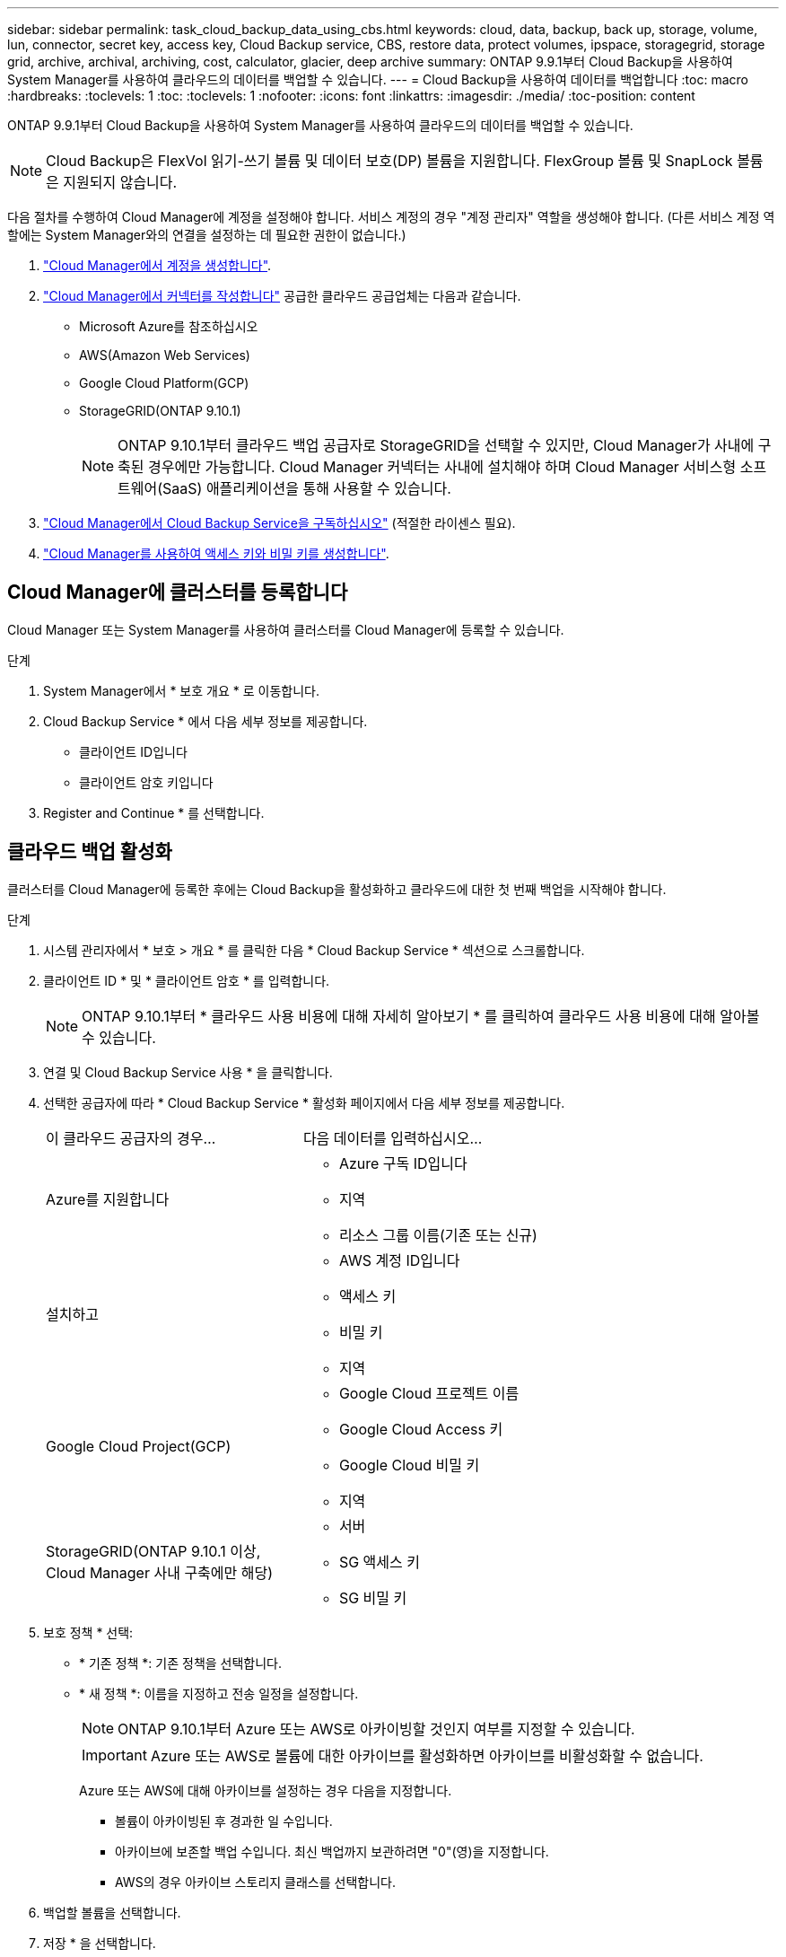 ---
sidebar: sidebar 
permalink: task_cloud_backup_data_using_cbs.html 
keywords: cloud, data, backup, back up, storage, volume, lun, connector, secret key, access key, Cloud Backup service, CBS, restore data, protect volumes, ipspace, storagegrid, storage grid, archive, archival, archiving, cost, calculator, glacier, deep archive 
summary: ONTAP 9.9.1부터 Cloud Backup을 사용하여 System Manager를 사용하여 클라우드의 데이터를 백업할 수 있습니다. 
---
= Cloud Backup을 사용하여 데이터를 백업합니다
:toc: macro
:hardbreaks:
:toclevels: 1
:toc: 
:toclevels: 1
:nofooter: 
:icons: font
:linkattrs: 
:imagesdir: ./media/
:toc-position: content


[role="lead"]
ONTAP 9.9.1부터 Cloud Backup을 사용하여 System Manager를 사용하여 클라우드의 데이터를 백업할 수 있습니다.


NOTE: Cloud Backup은 FlexVol 읽기-쓰기 볼륨 및 데이터 보호(DP) 볼륨을 지원합니다. FlexGroup 볼륨 및 SnapLock 볼륨은 지원되지 않습니다.

다음 절차를 수행하여 Cloud Manager에 계정을 설정해야 합니다. 서비스 계정의 경우 "계정 관리자" 역할을 생성해야 합니다. (다른 서비스 계정 역할에는 System Manager와의 연결을 설정하는 데 필요한 권한이 없습니다.)

. link:https://docs.netapp.com/us-en/occm/task_logging_in.html["Cloud Manager에서 계정을 생성합니다"].
. link:https://docs.netapp.com/us-en/occm/concept_connectors.html["Cloud Manager에서 커넥터를 작성합니다"] 공급한 클라우드 공급업체는 다음과 같습니다.
+
** Microsoft Azure를 참조하십시오
** AWS(Amazon Web Services)
** Google Cloud Platform(GCP)
** StorageGRID(ONTAP 9.10.1)
+

NOTE: ONTAP 9.10.1부터 클라우드 백업 공급자로 StorageGRID을 선택할 수 있지만, Cloud Manager가 사내에 구축된 경우에만 가능합니다. Cloud Manager 커넥터는 사내에 설치해야 하며 Cloud Manager 서비스형 소프트웨어(SaaS) 애플리케이션을 통해 사용할 수 있습니다.



. link:https://docs.netapp.com/us-en/occm/concept_backup_to_cloud.html["Cloud Manager에서 Cloud Backup Service을 구독하십시오"] (적절한 라이센스 필요).
. link:https://docs.netapp.com/us-en/occm/task_managing_cloud_central_accounts.html#creating-and-managing-service-accounts["Cloud Manager를 사용하여 액세스 키와 비밀 키를 생성합니다"].




== Cloud Manager에 클러스터를 등록합니다

Cloud Manager 또는 System Manager를 사용하여 클러스터를 Cloud Manager에 등록할 수 있습니다.

.단계
. System Manager에서 * 보호 개요 * 로 이동합니다.
. Cloud Backup Service * 에서 다음 세부 정보를 제공합니다.
+
** 클라이언트 ID입니다
** 클라이언트 암호 키입니다


. Register and Continue * 를 선택합니다.




== 클라우드 백업 활성화

클러스터를 Cloud Manager에 등록한 후에는 Cloud Backup을 활성화하고 클라우드에 대한 첫 번째 백업을 시작해야 합니다.

.단계
. 시스템 관리자에서 * 보호 > 개요 * 를 클릭한 다음 * Cloud Backup Service * 섹션으로 스크롤합니다.
. 클라이언트 ID * 및 * 클라이언트 암호 * 를 입력합니다.
+

NOTE: ONTAP 9.10.1부터 * 클라우드 사용 비용에 대해 자세히 알아보기 * 를 클릭하여 클라우드 사용 비용에 대해 알아볼 수 있습니다.

. 연결 및 Cloud Backup Service 사용 * 을 클릭합니다.
. 선택한 공급자에 따라 * Cloud Backup Service * 활성화 페이지에서 다음 세부 정보를 제공합니다.
+
[cols="35,65"]
|===


| 이 클라우드 공급자의 경우... | 다음 데이터를 입력하십시오... 


 a| 
Azure를 지원합니다
 a| 
** Azure 구독 ID입니다
** 지역
** 리소스 그룹 이름(기존 또는 신규)




 a| 
설치하고
 a| 
** AWS 계정 ID입니다
** 액세스 키
** 비밀 키
** 지역




 a| 
Google Cloud Project(GCP)
 a| 
** Google Cloud 프로젝트 이름
** Google Cloud Access 키
** Google Cloud 비밀 키
** 지역




 a| 
StorageGRID(ONTAP 9.10.1 이상, Cloud Manager 사내 구축에만 해당)
 a| 
** 서버
** SG 액세스 키
** SG 비밀 키


|===
. 보호 정책 * 선택:
+
** * 기존 정책 *: 기존 정책을 선택합니다.
** * 새 정책 *: 이름을 지정하고 전송 일정을 설정합니다.
+

NOTE: ONTAP 9.10.1부터 Azure 또는 AWS로 아카이빙할 것인지 여부를 지정할 수 있습니다.

+

IMPORTANT: Azure 또는 AWS로 볼륨에 대한 아카이브를 활성화하면 아카이브를 비활성화할 수 없습니다.

+
Azure 또는 AWS에 대해 아카이브를 설정하는 경우 다음을 지정합니다.

+
*** 볼륨이 아카이빙된 후 경과한 일 수입니다.
*** 아카이브에 보존할 백업 수입니다. 최신 백업까지 보관하려면 "0"(영)을 지정합니다.
*** AWS의 경우 아카이브 스토리지 클래스를 선택합니다.




. 백업할 볼륨을 선택합니다.
. 저장 * 을 선택합니다.




== Cloud Backup에 사용되는 보호 정책을 편집합니다

Cloud Backup에 사용되는 보호 정책을 변경할 수 있습니다.

.단계
. 시스템 관리자에서 * 보호 > 개요 * 를 클릭한 다음 * Cloud Backup Service * 섹션으로 스크롤합니다.
. 을 클릭합니다 image:../media/icon_kabob.gif["케밥 아이콘"], * 편집 * 을 차례로 클릭합니다.
. 보호 정책 * 선택:
+
** * 기존 정책 *: 기존 정책을 선택합니다.
** * 새 정책 *: 이름을 지정하고 전송 일정을 설정합니다.
+

NOTE: ONTAP 9.10.1부터 Azure 또는 AWS로 아카이빙할 것인지 여부를 지정할 수 있습니다.

+

IMPORTANT: Azure 또는 AWS로 볼륨에 대한 아카이브를 활성화하면 아카이브를 비활성화할 수 없습니다.

+
Azure 또는 AWS에 대해 아카이브를 설정하는 경우 다음을 지정합니다.

+
*** 볼륨이 아카이빙된 후 경과한 일 수입니다.
*** 아카이브에 보존할 백업 수입니다. 최신 백업까지 보관하려면 "0"(영)을 지정합니다.
*** AWS의 경우 아카이브 스토리지 클래스를 선택합니다.




. 저장 * 을 선택합니다.




== 클라우드에서 새 볼륨 또는 LUN 보호

새 볼륨 또는 LUN을 생성할 때 볼륨 또는 LUN에 대해 클라우드에 백업할 수 있도록 SnapMirror 보호 관계를 설정할 수 있습니다.

.시작하기 전에
* SnapMirror 라이센스가 있어야 합니다.
* 인터클러스터 LIF를 구성해야 합니다.
* NTP를 구성해야 합니다.
* 클러스터가 ONTAP 9.9.1을 실행 중이어야 합니다.


다음과 같은 클러스터 구성에서는 클라우드에서 새 볼륨 또는 LUN을 보호할 수 없습니다.

* 클러스터가 MetroCluster 환경에 있을 수 없습니다.
* SVM-DR은 지원되지 않습니다.
* FlexGroups는 Cloud Backup을 사용하여 백업할 수 없습니다.


.단계
. 볼륨 또는 LUN을 프로비저닝할 때 System Manager의 * 보호 * 페이지에서 * SnapMirror 사용(로컬 또는 원격) * 확인란을 선택합니다.
. Cloud Backup 정책 유형을 선택합니다.
. 클라우드 백업이 활성화되지 않은 경우 * Cloud Backup Service * 활성화 를 선택합니다.




== 클라우드의 기존 볼륨 또는 LUN 보호

기존 볼륨 및 LUN에 대해 SnapMirror 보호 관계를 설정할 수 있습니다.

.단계
. 기존 볼륨 또는 LUN을 선택하고 * 보호 * 를 클릭합니다.
. 볼륨 보호 * 페이지에서 보호 정책에 대해 * Cloud Backup Service * 를 사용하여 백업 * 을 지정합니다.
. 보호 * 를 클릭합니다.
. 보호 * 페이지에서 * SnapMirror 활성화(로컬 또는 원격) * 확인란을 선택합니다.
. Cloud Backup Service 사용 * 을 선택합니다.




== 백업 파일에서 데이터를 복원합니다

Cloud Manager 인터페이스를 사용하는 경우에만 데이터 복원, 관계 업데이트, 관계 삭제 등의 백업 관리 작업을 수행할 수 있습니다. 을 참조하십시오 link:https://docs.netapp.com/us-en/occm/task_restore_backups.html["백업 파일에서 데이터를 복원합니다"] 를 참조하십시오.
